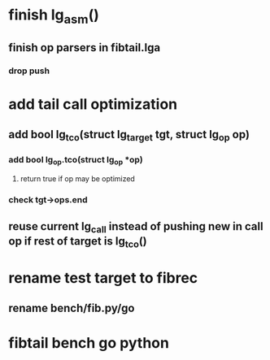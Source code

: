 * finish lg_asm()
** finish op parsers in fibtail.lga
*** drop push
* add tail call optimization
** add bool lg_tco(struct lg_target *tgt, struct lg_op* op)
*** add bool lg_op.tco(struct lg_op *op)
**** return true if op may be optimized
*** check tgt->ops.end
** reuse current lg_call instead of pushing new in call op if rest of target is lg_tco()
* rename test target to fibrec
** rename bench/fib.py/go
* fibtail bench go python

